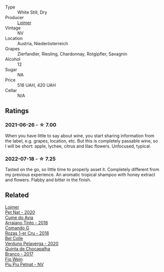 #+attr_html: :class wine-main-image
[[file:/images/f5/06a040-1940-496a-9901-0bb471948800/2022-07-18-20-56-52-IMG-0813.webp]]

- Type :: White Still, Dry
- Producer :: [[barberry:/producers/f9a5e1e8-5a7a-46b2-8bc3-28aae8f3b6ff][Loimer]]
- Vintage :: NV
- Location :: Austria, Niederösterreich
- Grapes :: Zierfandler, Riesling, Chardonnay, Rotgipfler, Savagnin
- Alcohol :: 12
- Sugar :: NA
- Price :: 518 UAH, 420 UAH
- Cellar :: N/A

** Ratings

*** 2021-06-26 - ☆ 7.00

When you have little to say about wine, you start sharing information from the label, e.g. grapes, location, etc. But this is completely passable wine, so I will be short: apple, lychee, citrus and lilac flowers. Unfocused, typical.

*** 2022-07-18 - ☆ 7.25

Tasted on the go, so little time to properly asset it. Completely different from my previous experience. An aromatic tropical shampoo with honey extract and flowers. Flabby and bitter in the finish.

** Related

#+begin_export html
<div class="flex-container">
  <a class="flex-item flex-item-left" href="/wines/983e18f2-d9a4-4d9c-a7ba-bd2dd80a8c63.html">
    <img class="flex-bottle" src="/images/98/3e18f2-d9a4-4d9c-a7ba-bd2dd80a8c63/2022-07-16-19-10-20-IMG-0784.webp"></img>
    <section class="h text-small text-lighter">Loimer</section>
    <section class="h text-bolder">Pet Nat - 2020</section>
  </a>

  <a class="flex-item flex-item-right" href="/wines/15de3767-34e7-41b3-9c94-0f1373e00e22.html">
    <img class="flex-bottle" src="/images/15/de3767-34e7-41b3-9c94-0f1373e00e22/2021-06-27-10-39-52-6FA867D8-AEBD-48C3-8CAA-891B1903B9F1-1-105-c.webp"></img>
    <section class="h text-small text-lighter">Cume do Avia</section>
    <section class="h text-bolder">Arraiano Tinto - 2018</section>
  </a>

  <a class="flex-item flex-item-left" href="/wines/1d606897-3641-4a9c-a0ad-87afd8f4b238.html">
    <img class="flex-bottle" src="/images/1d/606897-3641-4a9c-a0ad-87afd8f4b238/2022-07-18-21-03-31-A10F2C67-3D73-4ECB-8471-DA71B43761C0-1-102-o.webp"></img>
    <section class="h text-small text-lighter">Comando G</section>
    <section class="h text-bolder">Rozas 1-er Cru - 2018</section>
  </a>

  <a class="flex-item flex-item-right" href="/wines/339ca8d9-fc56-47b9-8947-fa94115b980d.html">
    <img class="flex-bottle" src="/images/33/9ca8d9-fc56-47b9-8947-fa94115b980d/2022-07-16-21-06-43-IMG-0788.webp"></img>
    <section class="h text-small text-lighter">Bel Colle</section>
    <section class="h text-bolder">Verduno Pelaverga - 2020</section>
  </a>

  <a class="flex-item flex-item-left" href="/wines/e080c035-c2fa-412a-bce9-007a9ba98063.html">
    <img class="flex-bottle" src="/images/e0/80c035-c2fa-412a-bce9-007a9ba98063/2022-07-18-20-52-14-24597A98-119C-4834-8705-797EEF834D09-1-102-o.webp"></img>
    <section class="h text-small text-lighter">Quinta de Chocapalha</section>
    <section class="h text-bolder">Branco - 2017</section>
  </a>

  <a class="flex-item flex-item-right" href="/wines/feae6677-5c09-4730-9a13-d96d7cb102cd.html">
    <img class="flex-bottle" src="/images/fe/ae6677-5c09-4730-9a13-d96d7cb102cd/2021-06-27-10-05-21-78AC0732-9A01-4EE9-94AF-25BCB61359B2-1-105-c.webp"></img>
    <section class="h text-small text-lighter">Fio Wein</section>
    <section class="h text-bolder">Piu Piu Petnat - NV</section>
  </a>

</div>
#+end_export
